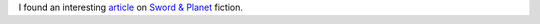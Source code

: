 .. title: Interesting Articles Found Recently
.. slug: interesting-articles-found-recently
.. date: 2020-03-14 18:04:20 UTC-04:00
.. tags: sword & planet,planetary romance
.. category: books
.. link: 
.. description: 
.. type: text

I found an interesting article_ on `Sword & Planet`_ fiction.

.. _article: https://dmrbooks.com/test-blog/2019/12/29/sword-amp-planet-a-genre-of-mashups
.. _`Sword & Planet`: https://en.wikipedia.org/wiki/Sword_and_planet
